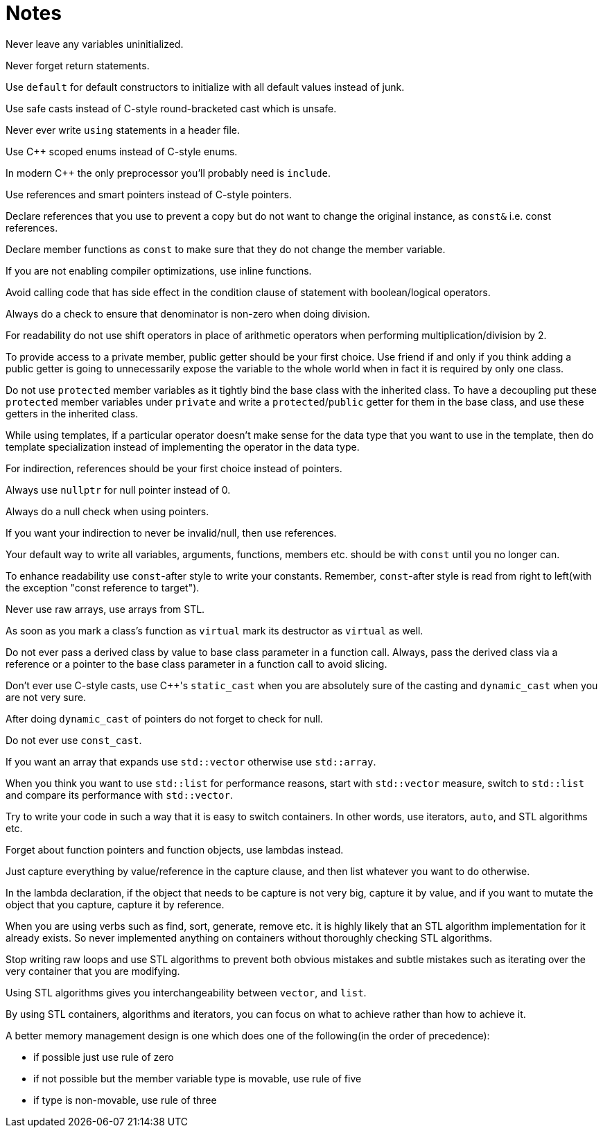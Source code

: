 = Notes

Never leave any variables uninitialized.

Never forget return statements.

Use `default` for default constructors to initialize with all default values instead of junk.

Use safe casts instead of C-style round-bracketed cast which is unsafe.

Never ever write `using` statements in a header file.

Use {cpp} scoped enums instead of C-style enums.

In modern {cpp} the only preprocessor you'll probably need is `include`.

Use references and smart pointers instead of C-style pointers.

Declare references that you use to prevent a copy but do not want to change the original instance, as `const&` i.e. const references.

Declare member functions as `const` to make sure that they do not change the member variable.

If you are not enabling compiler optimizations, use inline functions.

Avoid calling code that has side effect in the condition clause of statement with boolean/logical operators.

Always do a check to ensure that denominator is non-zero when doing division.

For readability do not use shift operators in place of arithmetic operators when performing multiplication/division by 2.

To provide access to a private member, public getter should be your first choice.
Use friend if and only if you think adding a public getter is going to unnecessarily expose the variable to the whole world when in fact it is required by only one class.

Do not use `protected` member variables as it tightly bind the base class with the inherited class.
To have a decoupling put these `protected` member variables under `private` and write a `protected`/`public` getter for them in the base class, and use these getters in the inherited class.

While using templates, if a particular operator doesn't make sense for the data type that you want to use in the template, then do template specialization instead of implementing the operator in the data type.

For indirection, references should be your first choice instead of pointers.

Always use `nullptr` for null pointer instead of 0.

Always do a null check when using pointers.

If you want your indirection to never be invalid/null, then use references.

Your default way to write all variables, arguments, functions, members etc. should be with `const` until you no longer can.

To enhance readability use `const`-after style to write your constants.
Remember, `const`-after style is read from right to left(with the exception "const reference to target").

Never use raw arrays, use arrays from STL.

As soon as you mark a class's function as `virtual` mark its destructor as `virtual` as well.

Do not ever pass a derived class by value to base class parameter in a function call.
Always, pass the derived class via a reference or a pointer to the base class parameter in a function call to avoid slicing.

Don't ever use C-style casts, use {cpp}'s `static_cast` when you are absolutely sure of the casting and `dynamic_cast` when you are not very sure.

After doing `dynamic_cast` of pointers do not forget to check for null.

Do not ever use `const_cast`.

If you want an array that expands use `std::vector` otherwise use `std::array`.

When you think you want to use `std::list` for performance reasons, start with `std::vector`  measure, switch to `std::list` and compare its performance with `std::vector`.

Try to write your code in such a way that it is easy to switch containers.
In other words, use iterators, `auto`, and STL algorithms etc.

Forget about function pointers and function objects, use lambdas instead.

Just capture everything by value/reference in the capture clause, and then list whatever you want to do otherwise.

In the lambda declaration, if the object that needs to be capture is not very big, capture it by value, and if you want to mutate the object that you capture, capture it by reference.

When you are using verbs such as find, sort, generate, remove etc. it is highly likely that an STL algorithm implementation for it already exists.
So never implemented anything on containers without thoroughly checking STL algorithms.

Stop writing raw loops and use STL algorithms to prevent both obvious mistakes and subtle mistakes such as iterating over the very container that you are modifying.

Using STL algorithms gives you interchangeability between `vector`, and `list`.

By using STL containers, algorithms and iterators, you can focus on what to achieve rather than how to achieve it.

A better memory management design is one which does one of the following(in the order of precedence):

* if possible just use rule of zero
* if not possible but the member variable type is movable, use rule of five
* if type is non-movable, use rule of three
